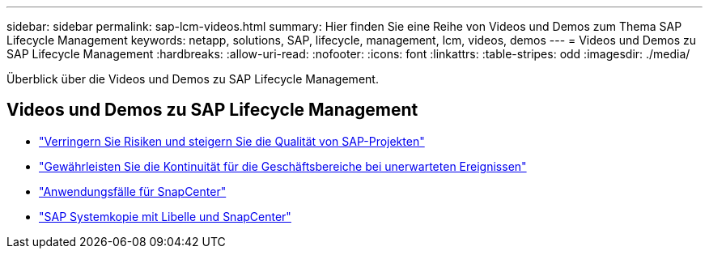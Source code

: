 ---
sidebar: sidebar 
permalink: sap-lcm-videos.html 
summary: Hier finden Sie eine Reihe von Videos und Demos zum Thema SAP Lifecycle Management 
keywords: netapp, solutions, SAP, lifecycle, management, lcm, videos, demos 
---
= Videos und Demos zu SAP Lifecycle Management
:hardbreaks:
:allow-uri-read: 
:nofooter: 
:icons: font
:linkattrs: 
:table-stripes: odd
:imagesdir: ./media/


[role="lead"]
Überblick über die Videos und Demos zu SAP Lifecycle Management.



== Videos und Demos zu SAP Lifecycle Management

* link:https://www.netapp.tv/details/25588["Verringern Sie Risiken und steigern Sie die Qualität von SAP-Projekten"]
* link:https://www.netapp.tv/details/25595["Gewährleisten Sie die Kontinuität für die Geschäftsbereiche bei unerwarteten Ereignissen"]
* link:https://www.netapp.tv/details/28400["Anwendungsfälle für SnapCenter"]
* link:https://www.netapp.tv/details/28401["SAP Systemkopie mit Libelle und SnapCenter"]

